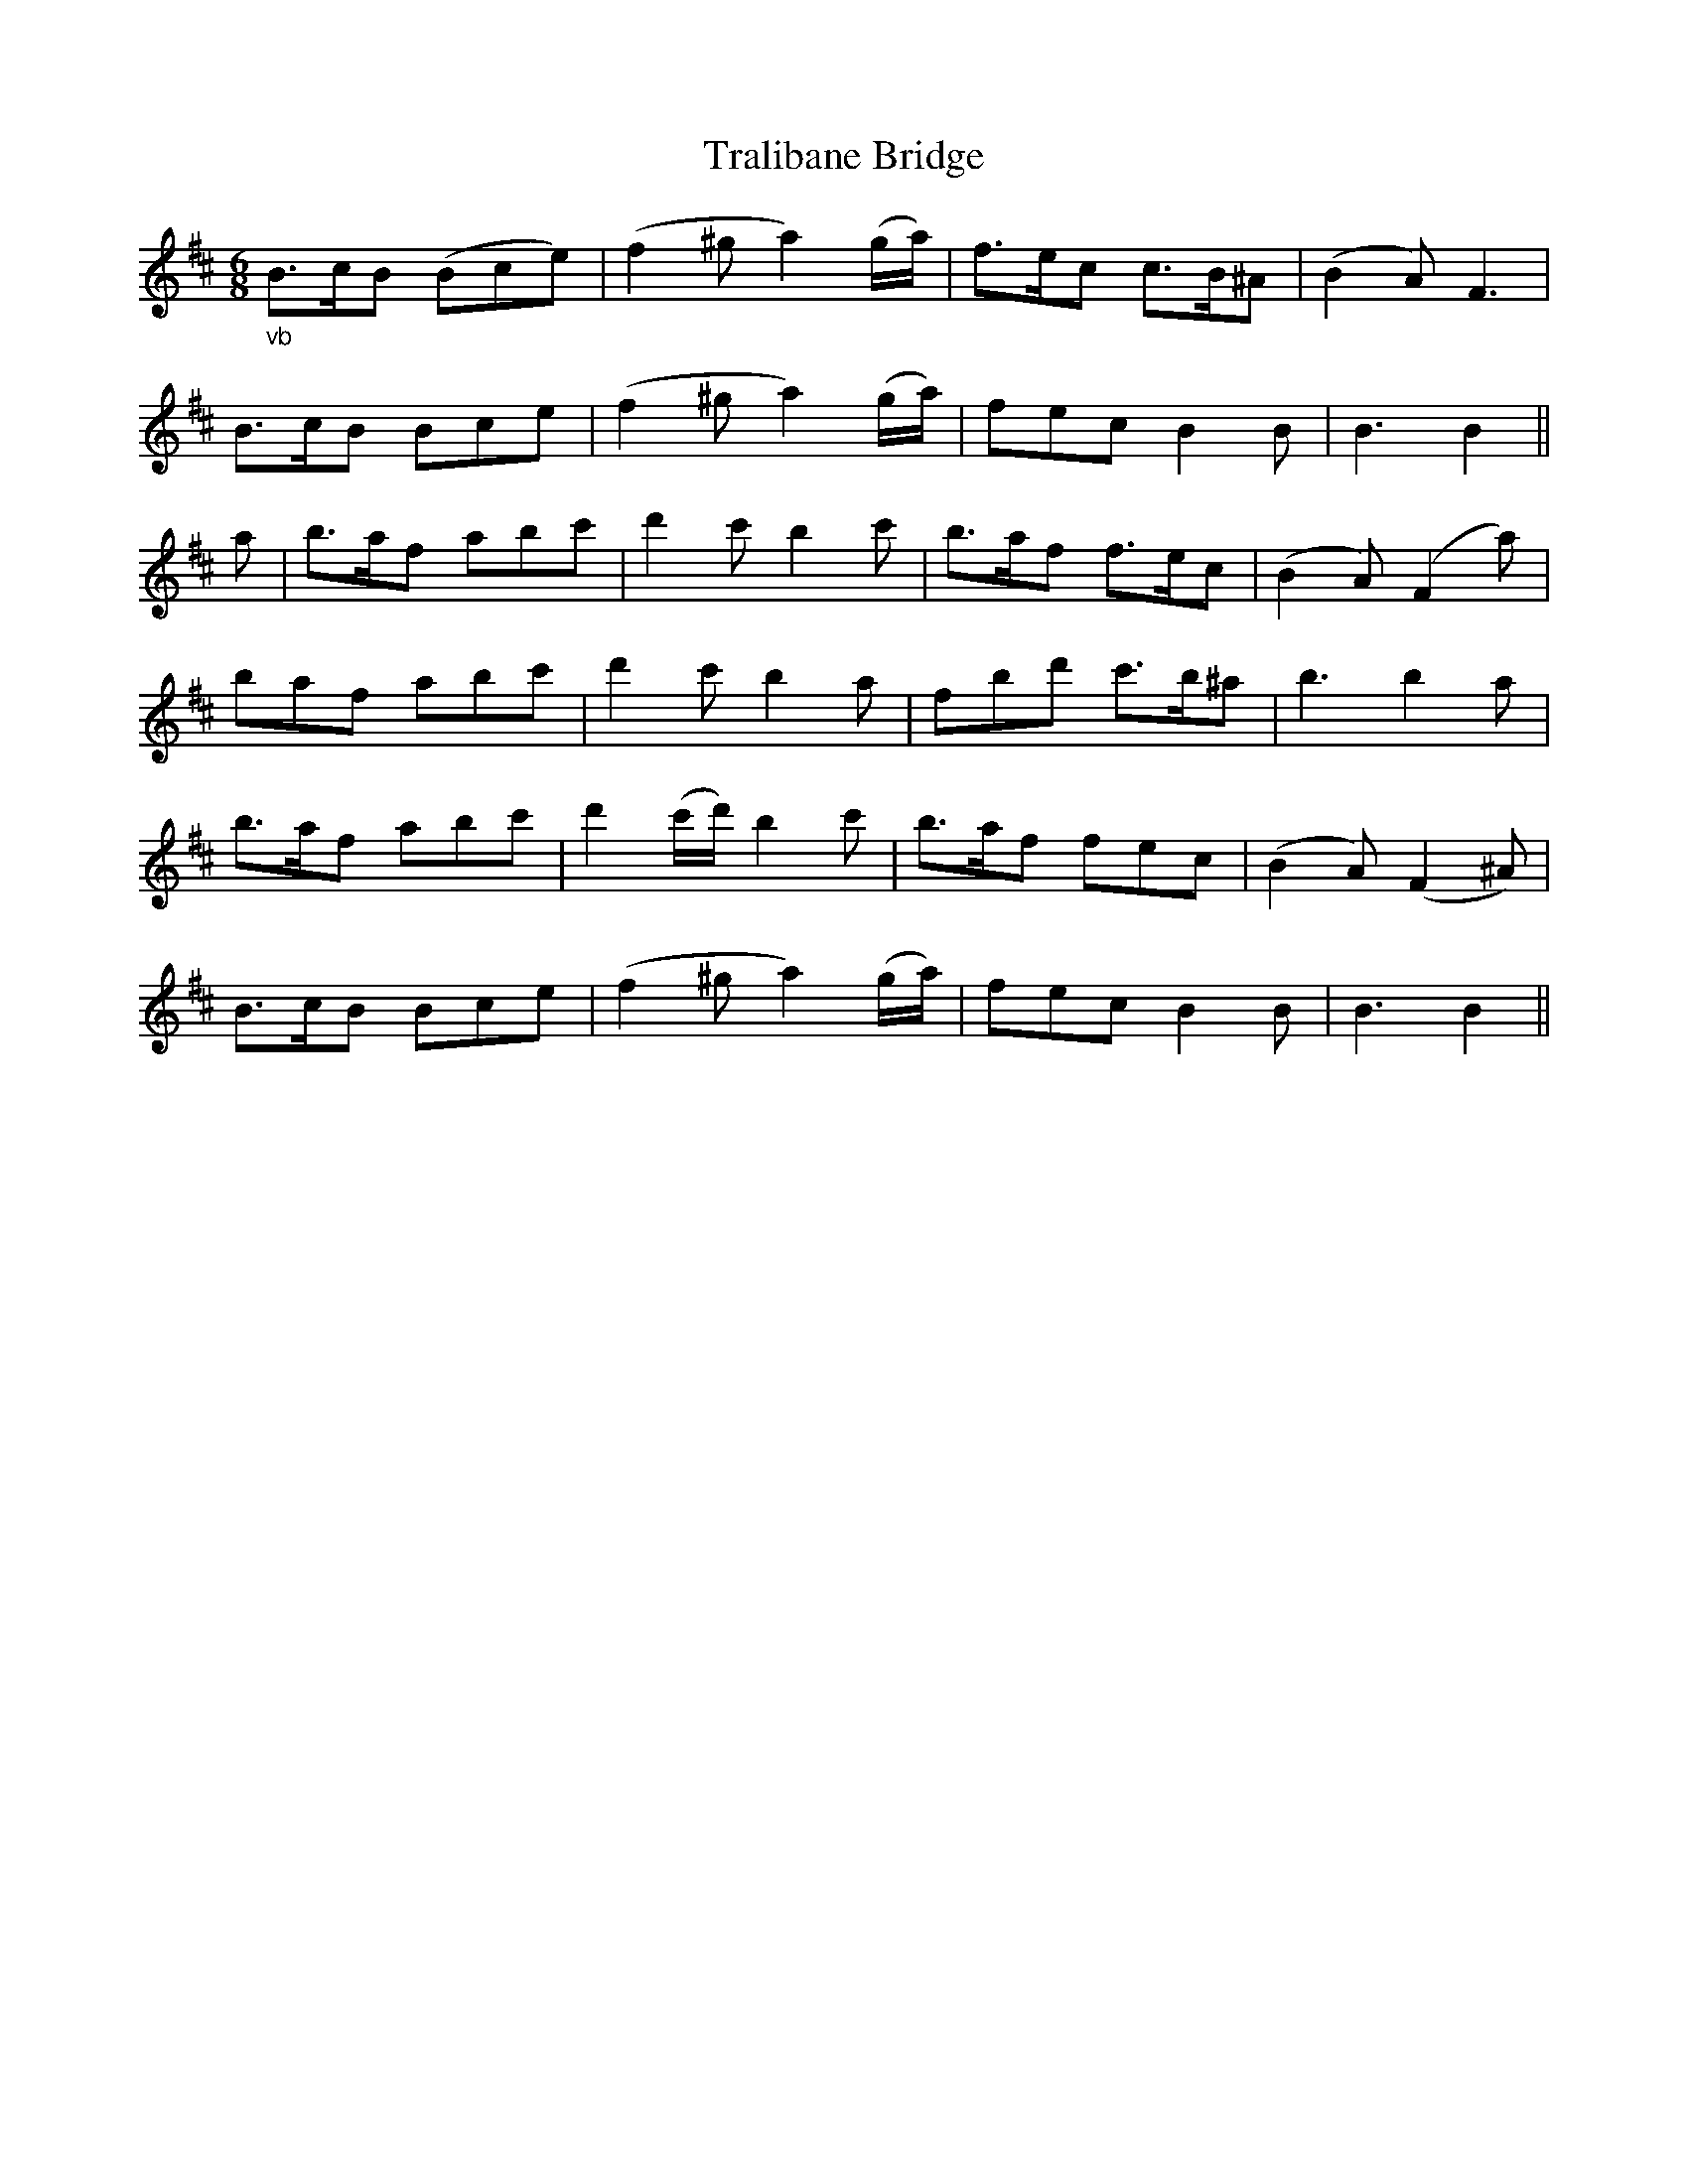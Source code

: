 X: 40840
T: Tralibane Bridge
R: jig
M: 6/8
K: Dmajor
"_vb"B3/2c/B (Bce)|(f2^g a2)(g/a/)|f3/2e/c c3/2B/^A|(B2A) F3|
B3/2c/B Bce|(f2^g a2)(g/a/)|trfec B2B|B3B2||
a|b3/2a/f abc'|d'2c' b2c'|b3/2a/f f3/2e/c|(B2A) (F2a)|
baf abc'|d'2c' b2a|fbd' c'3/2b/^a|b3b2a|
b3/2a/f abc'|d'2(c'/d'/) b2c'|b3/2a/f fec|(B2A) (F2^A)|
B3/2c/B Bce|(f2^g a2)(g/a/)|trfec B2B|B3B2||

